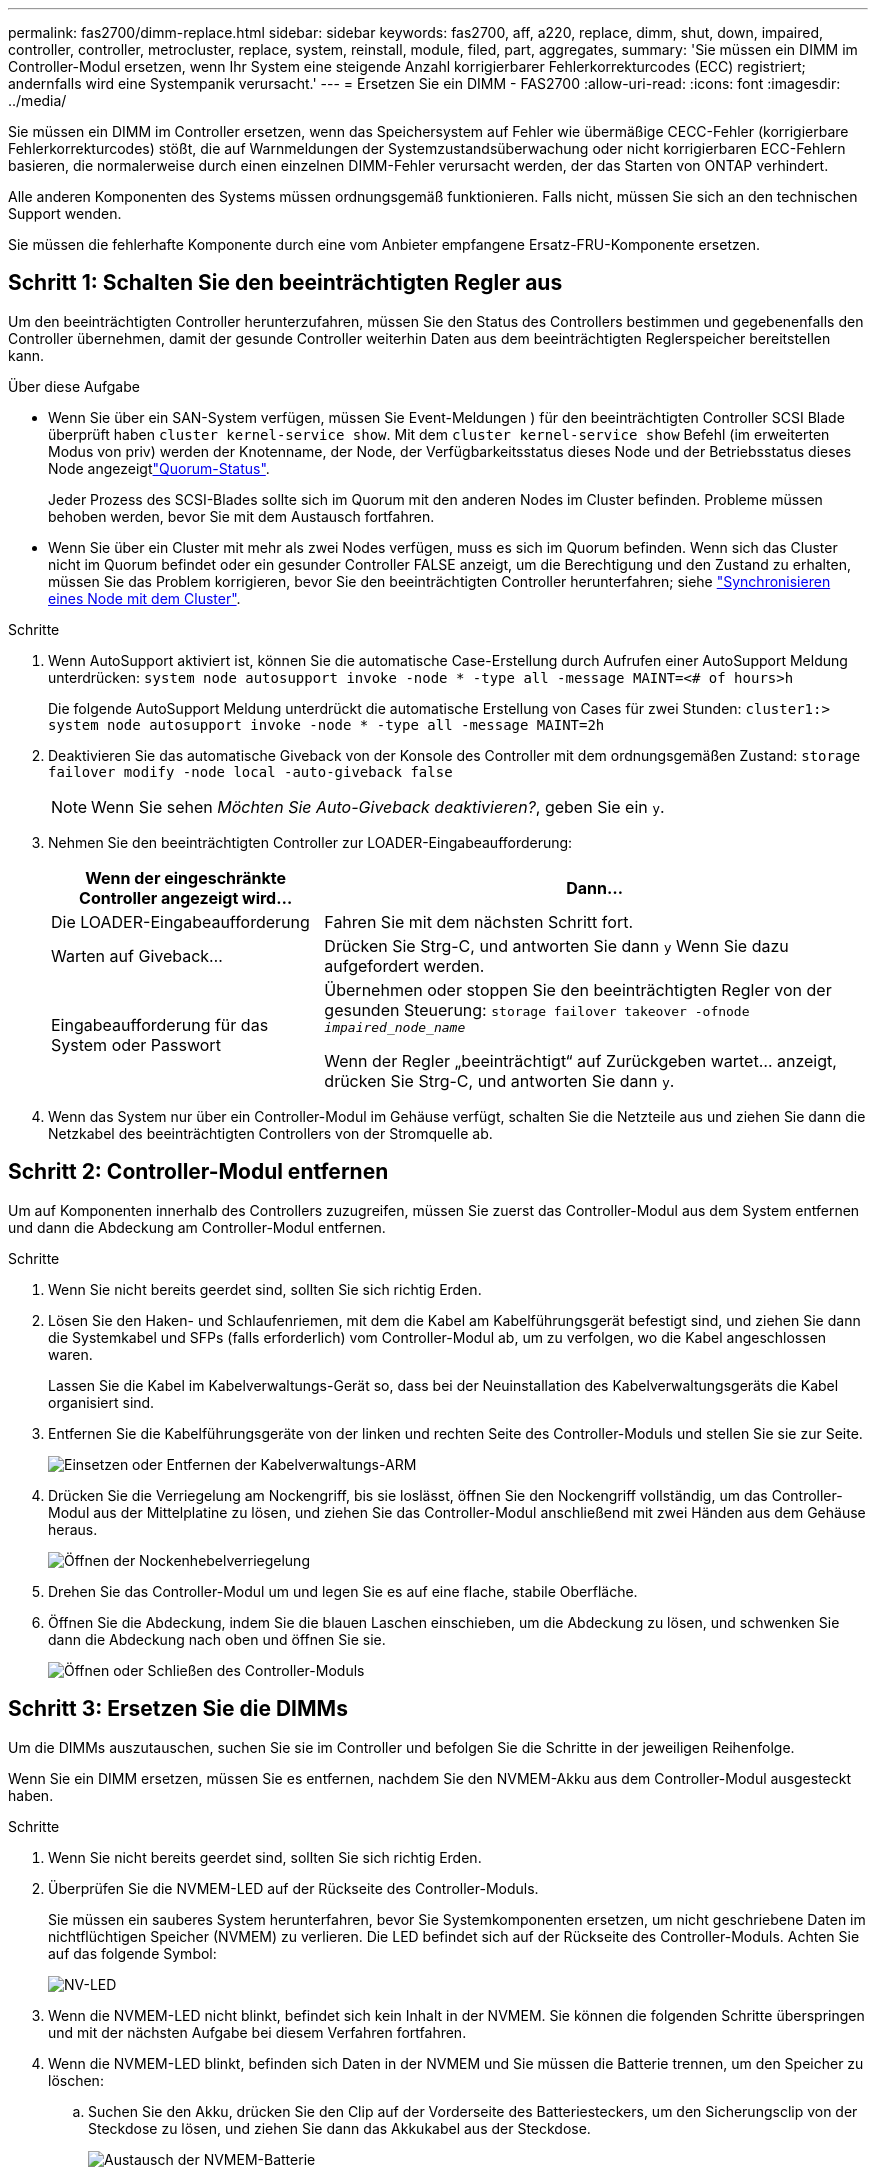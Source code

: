 ---
permalink: fas2700/dimm-replace.html 
sidebar: sidebar 
keywords: fas2700, aff, a220, replace, dimm, shut, down, impaired, controller, controller, metrocluster, replace, system, reinstall,  module, filed, part, aggregates, 
summary: 'Sie müssen ein DIMM im Controller-Modul ersetzen, wenn Ihr System eine steigende Anzahl korrigierbarer Fehlerkorrekturcodes (ECC) registriert; andernfalls wird eine Systempanik verursacht.' 
---
= Ersetzen Sie ein DIMM - FAS2700
:allow-uri-read: 
:icons: font
:imagesdir: ../media/


[role="lead"]
Sie müssen ein DIMM im Controller ersetzen, wenn das Speichersystem auf Fehler wie übermäßige CECC-Fehler (korrigierbare Fehlerkorrekturcodes) stößt, die auf Warnmeldungen der Systemzustandsüberwachung oder nicht korrigierbaren ECC-Fehlern basieren, die normalerweise durch einen einzelnen DIMM-Fehler verursacht werden, der das Starten von ONTAP verhindert.

Alle anderen Komponenten des Systems müssen ordnungsgemäß funktionieren. Falls nicht, müssen Sie sich an den technischen Support wenden.

Sie müssen die fehlerhafte Komponente durch eine vom Anbieter empfangene Ersatz-FRU-Komponente ersetzen.



== Schritt 1: Schalten Sie den beeinträchtigten Regler aus

Um den beeinträchtigten Controller herunterzufahren, müssen Sie den Status des Controllers bestimmen und gegebenenfalls den Controller übernehmen, damit der gesunde Controller weiterhin Daten aus dem beeinträchtigten Reglerspeicher bereitstellen kann.

.Über diese Aufgabe
* Wenn Sie über ein SAN-System verfügen, müssen Sie Event-Meldungen ) für den beeinträchtigten Controller SCSI Blade überprüft haben  `cluster kernel-service show`. Mit dem `cluster kernel-service show` Befehl (im erweiterten Modus von priv) werden der Knotenname,  der Node, der Verfügbarkeitsstatus dieses Node und der Betriebsstatus dieses Node angezeigtlink:https://docs.netapp.com/us-en/ontap/system-admin/display-nodes-cluster-task.html["Quorum-Status"].
+
Jeder Prozess des SCSI-Blades sollte sich im Quorum mit den anderen Nodes im Cluster befinden. Probleme müssen behoben werden, bevor Sie mit dem Austausch fortfahren.

* Wenn Sie über ein Cluster mit mehr als zwei Nodes verfügen, muss es sich im Quorum befinden. Wenn sich das Cluster nicht im Quorum befindet oder ein gesunder Controller FALSE anzeigt, um die Berechtigung und den Zustand zu erhalten, müssen Sie das Problem korrigieren, bevor Sie den beeinträchtigten Controller herunterfahren; siehe link:https://docs.netapp.com/us-en/ontap/system-admin/synchronize-node-cluster-task.html?q=Quorum["Synchronisieren eines Node mit dem Cluster"^].


.Schritte
. Wenn AutoSupport aktiviert ist, können Sie die automatische Case-Erstellung durch Aufrufen einer AutoSupport Meldung unterdrücken: `system node autosupport invoke -node * -type all -message MAINT=<# of hours>h`
+
Die folgende AutoSupport Meldung unterdrückt die automatische Erstellung von Cases für zwei Stunden: `cluster1:> system node autosupport invoke -node * -type all -message MAINT=2h`

. Deaktivieren Sie das automatische Giveback von der Konsole des Controller mit dem ordnungsgemäßen Zustand: `storage failover modify -node local -auto-giveback false`
+

NOTE: Wenn Sie sehen _Möchten Sie Auto-Giveback deaktivieren?_, geben Sie ein `y`.

. Nehmen Sie den beeinträchtigten Controller zur LOADER-Eingabeaufforderung:
+
[cols="1,2"]
|===
| Wenn der eingeschränkte Controller angezeigt wird... | Dann... 


 a| 
Die LOADER-Eingabeaufforderung
 a| 
Fahren Sie mit dem nächsten Schritt fort.



 a| 
Warten auf Giveback...
 a| 
Drücken Sie Strg-C, und antworten Sie dann `y` Wenn Sie dazu aufgefordert werden.



 a| 
Eingabeaufforderung für das System oder Passwort
 a| 
Übernehmen oder stoppen Sie den beeinträchtigten Regler von der gesunden Steuerung: `storage failover takeover -ofnode _impaired_node_name_`

Wenn der Regler „beeinträchtigt“ auf Zurückgeben wartet... anzeigt, drücken Sie Strg-C, und antworten Sie dann `y`.

|===
. Wenn das System nur über ein Controller-Modul im Gehäuse verfügt, schalten Sie die Netzteile aus und ziehen Sie dann die Netzkabel des beeinträchtigten Controllers von der Stromquelle ab.




== Schritt 2: Controller-Modul entfernen

Um auf Komponenten innerhalb des Controllers zuzugreifen, müssen Sie zuerst das Controller-Modul aus dem System entfernen und dann die Abdeckung am Controller-Modul entfernen.

.Schritte
. Wenn Sie nicht bereits geerdet sind, sollten Sie sich richtig Erden.
. Lösen Sie den Haken- und Schlaufenriemen, mit dem die Kabel am Kabelführungsgerät befestigt sind, und ziehen Sie dann die Systemkabel und SFPs (falls erforderlich) vom Controller-Modul ab, um zu verfolgen, wo die Kabel angeschlossen waren.
+
Lassen Sie die Kabel im Kabelverwaltungs-Gerät so, dass bei der Neuinstallation des Kabelverwaltungsgeräts die Kabel organisiert sind.

. Entfernen Sie die Kabelführungsgeräte von der linken und rechten Seite des Controller-Moduls und stellen Sie sie zur Seite.
+
image::../media/drw_25xx_cable_management_arm.png[Einsetzen oder Entfernen der Kabelverwaltungs-ARM]

. Drücken Sie die Verriegelung am Nockengriff, bis sie loslässt, öffnen Sie den Nockengriff vollständig, um das Controller-Modul aus der Mittelplatine zu lösen, und ziehen Sie das Controller-Modul anschließend mit zwei Händen aus dem Gehäuse heraus.
+
image::../media/drw_2240_x_opening_cam_latch.png[Öffnen der Nockenhebelverriegelung]

. Drehen Sie das Controller-Modul um und legen Sie es auf eine flache, stabile Oberfläche.
. Öffnen Sie die Abdeckung, indem Sie die blauen Laschen einschieben, um die Abdeckung zu lösen, und schwenken Sie dann die Abdeckung nach oben und öffnen Sie sie.
+
image::../media/drw_2600_opening_pcm_cover.png[Öffnen oder Schließen des Controller-Moduls]





== Schritt 3: Ersetzen Sie die DIMMs

Um die DIMMs auszutauschen, suchen Sie sie im Controller und befolgen Sie die Schritte in der jeweiligen Reihenfolge.

Wenn Sie ein DIMM ersetzen, müssen Sie es entfernen, nachdem Sie den NVMEM-Akku aus dem Controller-Modul ausgesteckt haben.

.Schritte
. Wenn Sie nicht bereits geerdet sind, sollten Sie sich richtig Erden.
. Überprüfen Sie die NVMEM-LED auf der Rückseite des Controller-Moduls.
+
Sie müssen ein sauberes System herunterfahren, bevor Sie Systemkomponenten ersetzen, um nicht geschriebene Daten im nichtflüchtigen Speicher (NVMEM) zu verlieren. Die LED befindet sich auf der Rückseite des Controller-Moduls. Achten Sie auf das folgende Symbol:

+
image::../media/drw_hw_nvram_icon.png[NV-LED]

. Wenn die NVMEM-LED nicht blinkt, befindet sich kein Inhalt in der NVMEM. Sie können die folgenden Schritte überspringen und mit der nächsten Aufgabe bei diesem Verfahren fortfahren.
. Wenn die NVMEM-LED blinkt, befinden sich Daten in der NVMEM und Sie müssen die Batterie trennen, um den Speicher zu löschen:
+
.. Suchen Sie den Akku, drücken Sie den Clip auf der Vorderseite des Batteriesteckers, um den Sicherungsclip von der Steckdose zu lösen, und ziehen Sie dann das Akkukabel aus der Steckdose.
+
image::../media/drw_2600_nvmem_battery_unplug.png[Austausch der NVMEM-Batterie]

.. Vergewissern Sie sich, dass die NVMEM-LED nicht mehr leuchtet.
.. Schließen Sie den Batteriestecker wieder an.


. Kehren Sie zu zurück <<Schritt 3: Ersetzen Sie die DIMMs>> In diesem Verfahren wird die NVMEM-LED erneut überprüft.
. Suchen Sie die DIMMs auf dem Controller-Modul.
. Beachten Sie die Ausrichtung des DIMM-Moduls in der Buchse, damit Sie das ErsatzDIMM in die richtige Ausrichtung einsetzen können.
. Werfen Sie das DIMM aus dem Steckplatz, indem Sie die beiden DIMM-Auswerferlaschen auf beiden Seiten des DIMM langsam auseinander drücken und dann das DIMM aus dem Steckplatz schieben.
+

NOTE: Halten Sie das DIMM vorsichtig an den Rändern, um Druck auf die Komponenten auf der DIMM-Leiterplatte zu vermeiden.

+
Die Anzahl und Anordnung der System-DIMMs hängt vom Modell Ihres Systems ab.

+
Die folgende Abbildung zeigt die Position der System-DIMMs:

+
image::../media/drw_2600_dimm_repl_animated_gif.png[Austauschen eines DIMM]

. Entfernen Sie das Ersatz-DIMM aus dem antistatischen Versandbeutel, halten Sie das DIMM an den Ecken und richten Sie es am Steckplatz aus.
+
Die Kerbe zwischen den Stiften am DIMM sollte mit der Lasche im Sockel aufliegen.

. Vergewissern Sie sich, dass sich die DIMM-Auswerferlaschen am Anschluss in der geöffneten Position befinden und setzen Sie das DIMM-Auswerfer anschließend in den Steckplatz ein.
+
Das DIMM passt eng in den Steckplatz, sollte aber leicht einpassen. Falls nicht, richten Sie das DIMM-Modul mit dem Steckplatz aus und setzen Sie es wieder ein.

+

NOTE: Prüfen Sie das DIMM visuell, um sicherzustellen, dass es gleichmäßig ausgerichtet und vollständig in den Steckplatz eingesetzt ist.

. Drücken Sie vorsichtig, aber fest auf die Oberseite des DIMM, bis die Auswurfklammern über den Kerben an den Enden des DIMM einrasten.
. Suchen Sie den NVMEM-Batteriestecker, und drücken Sie dann den Clip auf der Vorderseite des Batteriesteckers, um ihn in den Sockel zu stecken.
+
Vergewissern Sie sich, dass der Stecker am Controller-Modul abhält.

. Schließen Sie die Abdeckung des Controller-Moduls.




== Schritt 4: Installieren Sie das Controller-Modul neu

Nachdem Sie die Komponenten im Controller-Modul ausgetauscht haben, setzen Sie sie wieder in das Gehäuse ein.

.Schritte
. Wenn Sie nicht bereits geerdet sind, sollten Sie sich richtig Erden.
. Wenn dies noch nicht geschehen ist, bringen Sie die Abdeckung am Controller-Modul wieder an.
. Richten Sie das Ende des Controller-Moduls an der Öffnung im Gehäuse aus, und drücken Sie dann vorsichtig das Controller-Modul zur Hälfte in das System.
+

NOTE: Setzen Sie das Controller-Modul erst dann vollständig in das Chassis ein, wenn Sie dazu aufgefordert werden.

. Das System nach Bedarf neu einsetzen.
+
Wenn Sie die Medienkonverter (QSFPs oder SFPs) entfernt haben, sollten Sie diese erneut installieren, wenn Sie Glasfaserkabel verwenden.

. Führen Sie die Neuinstallation des Controller-Moduls durch:
+
[cols="1,2"]
|===
| Ihr System befindet sich in... | Führen Sie dann folgende Schritte aus... 


 a| 
Ein HA-Paar
 a| 
Das Controller-Modul beginnt zu booten, sobald es vollständig im Gehäuse sitzt.

.. Schieben Sie das Steuermodul fest in die offene Position, bis es auf die Mittelebene trifft und vollständig sitzt, und schließen Sie dann den Nockengriff in die verriegelte Position.
+

NOTE: Beim Einschieben des Controller-Moduls in das Gehäuse keine übermäßige Kraft verwenden, um Schäden an den Anschlüssen zu vermeiden.

+
Der Controller beginnt zu booten, sobald er im Gehäuse sitzt.

.. Wenn Sie dies noch nicht getan haben, installieren Sie das Kabelverwaltungsgerät neu.
.. Verbinden Sie die Kabel mit dem Haken- und Schlaufenband mit dem Kabelmanagement-Gerät.




 a| 
Eine eigenständige Konfiguration
 a| 
.. Schieben Sie das Steuermodul fest in die offene Position, bis es auf die Mittelebene trifft und vollständig sitzt, und schließen Sie dann den Nockengriff in die verriegelte Position.
+

NOTE: Beim Einschieben des Controller-Moduls in das Gehäuse keine übermäßige Kraft verwenden, um Schäden an den Anschlüssen zu vermeiden.

.. Wenn Sie dies noch nicht getan haben, installieren Sie das Kabelverwaltungsgerät neu.
.. Verbinden Sie die Kabel mit dem Haken- und Schlaufenband mit dem Kabelmanagement-Gerät.
.. Schließen Sie die Stromkabel wieder an die Netzteile und an die Stromquellen an, und schalten Sie dann den Netzstrom ein, um den Bootvorgang zu starten.


|===




== Schritt 5: Aggregate in einer MetroCluster Konfiguration mit zwei Nodes zurückwechseln

Nachdem Sie in einer MetroCluster Konfiguration mit zwei Nodes den FRU-Austausch abgeschlossen haben, können Sie den MetroCluster SwitchBack-Vorgang durchführen. Damit wird die Konfiguration in ihren normalen Betriebszustand zurückversetzt, wobei die Synchronisations-Storage Virtual Machines (SVMs) auf dem ehemals beeinträchtigten Standort jetzt aktiv sind und Daten aus den lokalen Festplattenpools bereitstellen.

Dieser Task gilt nur für MetroCluster-Konfigurationen mit zwei Nodes.

.Schritte
. Vergewissern Sie sich, dass sich alle Nodes im befinden `enabled` Bundesland: `metrocluster node show`
+
[listing]
----
cluster_B::>  metrocluster node show

DR                           Configuration  DR
Group Cluster Node           State          Mirroring Mode
----- ------- -------------- -------------- --------- --------------------
1     cluster_A
              controller_A_1 configured     enabled   heal roots completed
      cluster_B
              controller_B_1 configured     enabled   waiting for switchback recovery
2 entries were displayed.
----
. Überprüfen Sie, ob die Neusynchronisierung auf allen SVMs abgeschlossen ist: `metrocluster vserver show`
. Überprüfen Sie, ob die automatischen LIF-Migrationen durch die heilenden Vorgänge erfolgreich abgeschlossen wurden: `metrocluster check lif show`
. Führen Sie den Wechsel zurück mit dem aus `metrocluster switchback` Befehl von einem beliebigen Node im verbleibenden Cluster
. Stellen Sie sicher, dass der Umkehrvorgang abgeschlossen ist: `metrocluster show`
+
Der Vorgang zum zurückwechseln wird weiterhin ausgeführt, wenn sich ein Cluster im befindet `waiting-for-switchback` Bundesland:

+
[listing]
----
cluster_B::> metrocluster show
Cluster              Configuration State    Mode
--------------------	------------------- 	---------
 Local: cluster_B configured       	switchover
Remote: cluster_A configured       	waiting-for-switchback
----
+
Der Vorgang zum zurückwechseln ist abgeschlossen, wenn sich die Cluster im befinden `normal` Bundesland:

+
[listing]
----
cluster_B::> metrocluster show
Cluster              Configuration State    Mode
--------------------	------------------- 	---------
 Local: cluster_B configured      		normal
Remote: cluster_A configured      		normal
----
+
Wenn ein Wechsel eine lange Zeit in Anspruch nimmt, können Sie den Status der in-progress-Basispläne über die überprüfen `metrocluster config-replication resync-status show` Befehl.

. Wiederherstellung beliebiger SnapMirror oder SnapVault Konfigurationen




== Schritt 6: Senden Sie das fehlgeschlagene Teil an NetApp zurück

Senden Sie das fehlerhafte Teil wie in den dem Kit beiliegenden RMA-Anweisungen beschrieben an NetApp zurück.  https://mysupport.netapp.com/site/info/rma["Rückgabe und Austausch von Teilen"]Weitere Informationen finden Sie auf der Seite.

